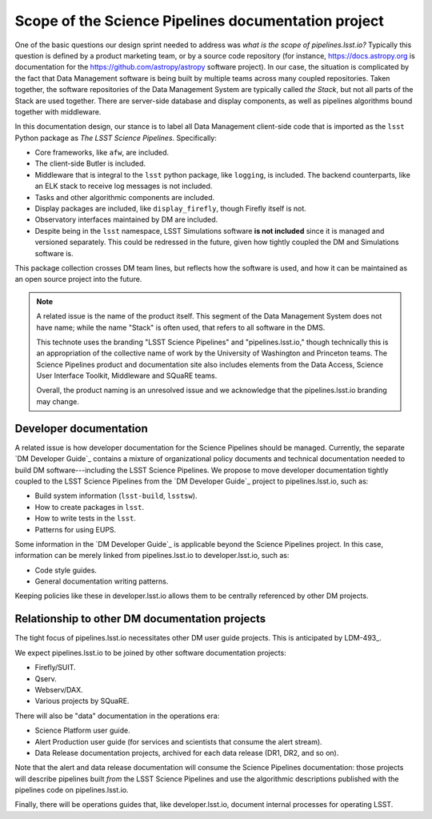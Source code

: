 .. _scope:

Scope of the Science Pipelines documentation project
====================================================

One of the basic questions our design sprint needed to address was *what is the scope of pipelines.lsst.io?*
Typically this question is defined by a product marketing team, or by a source code repository (for instance, https://docs.astropy.org is documentation for the https://github.com/astropy/astropy software project).
In our case, the situation is complicated by the fact that Data Management software is being built by multiple teams across many coupled repositories.
Taken together, the software repositories of the Data Management System are typically called *the Stack*, but not all parts of the Stack are used together.
There are server-side database and display components, as well as pipelines algorithms bound together with middleware.

In this documentation design, our stance is to label all Data Management client-side code that is imported as the ``lsst`` Python package as *The LSST Science Pipelines*.
Specifically:

- Core frameworks, like ``afw``, are included.
- The client-side Butler is included.
- Middleware that is integral to the ``lsst`` python package, like ``logging``, is included. The backend counterparts, like an ELK stack to receive log messages is not included.
- Tasks and other algorithmic components are included.
- Display packages are included, like ``display_firefly``, though Firefly itself is not.
- Observatory interfaces maintained by DM are included.
- Despite being in the ``lsst`` namespace, LSST Simulations software **is not included** since it is managed and versioned separately. This could be redressed in the future, given how tightly coupled the DM and Simulations software is.

This package collection crosses DM team lines, but reflects how the software is used, and how it can be maintained as an open source project into the future.

.. note::

   A related issue is the name of the product itself.
   This segment of the Data Management System does not have name; while the name "Stack" is often used, that refers to all software in the DMS.

   This technote uses the branding "LSST Science Pipelines" and "pipelines.lsst.io," though technically this is an appropriation of the collective name of work by the University of Washington and Princeton teams.
   The Science Pipelines product and documentation site also includes elements from the Data Access, Science User Interface Toolkit, Middleware and SQuaRE teams.
   
   Overall, the product naming is an unresolved issue and we acknowledge that the pipelines.lsst.io branding may change.

Developer documentation
-----------------------

A related issue is how developer documentation for the Science Pipelines should be managed.
Currently, the separate `DM Developer Guide`_ contains a mixture of organizational policy documents and technical documentation needed to build DM software---including the LSST Science Pipelines.
We propose to move developer documentation tightly coupled to the LSST Science Pipelines from the `DM Developer Guide`_ project to pipelines.lsst.io, such as:

- Build system information (``lsst-build``, ``lsstsw``).
- How to create packages in ``lsst``.
- How to write tests in the ``lsst``.
- Patterns for using EUPS.

Some information in the `DM Developer Guide`_ is applicable beyond the Science Pipelines project.
In this case, information can be merely linked from pipelines.lsst.io to developer.lsst.io, such as:

- Code style guides.
- General documentation writing patterns.

Keeping policies like these in developer.lsst.io allows them to be centrally referenced by other DM projects.

Relationship to other DM documentation projects
-----------------------------------------------

The tight focus of pipelines.lsst.io necessitates other DM user guide projects.
This is anticipated by LDM-493_.

We expect pipelines.lsst.io to be joined by other software documentation projects:

- Firefly/SUIT.
- Qserv.
- Webserv/DAX.
- Various projects by SQuaRE.

There will also be "data" documentation in the operations era:

- Science Platform user guide.
- Alert Production user guide (for services and scientists that consume the alert stream).
- Data Release documentation projects, archived for each data release (DR1, DR2, and so on).

Note that the alert and data release documentation will consume the Science Pipelines documentation: those projects will describe pipelines built *from* the LSST Science Pipelines and use the algorithmic descriptions published with the pipelines code on pipelines.lsst.io.

Finally, there will be operations guides that, like developer.lsst.io, document internal processes for operating LSST.
